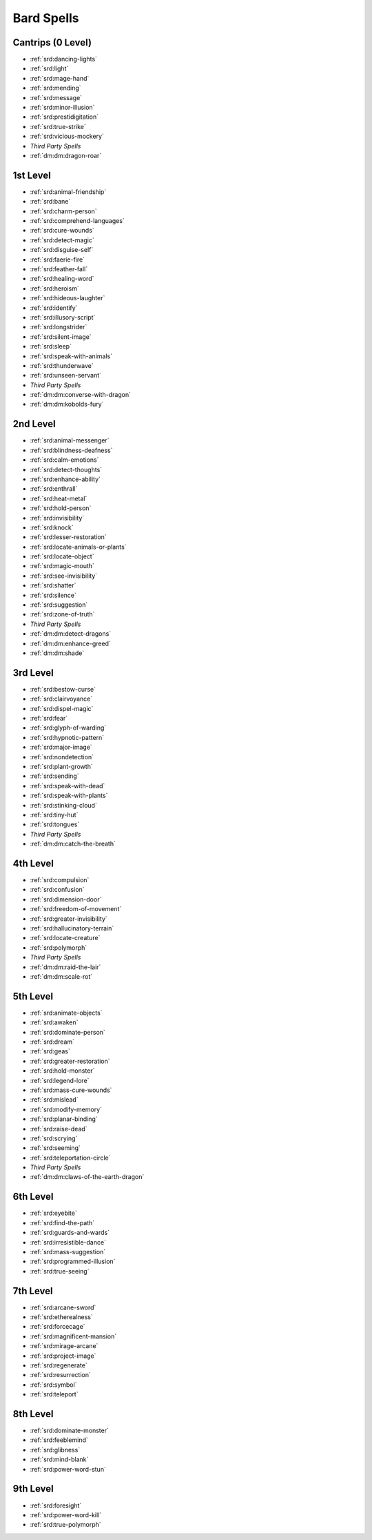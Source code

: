
.. _srd:bard-spells:

Bard Spells
-----------

Cantrips (0 Level)
~~~~~~~~~~~~~~~~~~

- :ref:`srd:dancing-lights`
- :ref:`srd:light`
- :ref:`srd:mage-hand`
- :ref:`srd:mending`
- :ref:`srd:message`
- :ref:`srd:minor-illusion`
- :ref:`srd:prestidigitation`
- :ref:`srd:true-strike`
- :ref:`srd:vicious-mockery`
- *Third Party Spells*
- :ref:`dm:dm:dragon-roar`

1st Level
~~~~~~~~~

- :ref:`srd:animal-friendship`
- :ref:`srd:bane`
- :ref:`srd:charm-person`
- :ref:`srd:comprehend-languages`
- :ref:`srd:cure-wounds`
- :ref:`srd:detect-magic`
- :ref:`srd:disguise-self`
- :ref:`srd:faerie-fire`
- :ref:`srd:feather-fall`
- :ref:`srd:healing-word`
- :ref:`srd:heroism`
- :ref:`srd:hideous-laughter`
- :ref:`srd:identify`
- :ref:`srd:illusory-script`
- :ref:`srd:longstrider`
- :ref:`srd:silent-image`
- :ref:`srd:sleep`
- :ref:`srd:speak-with-animals`
- :ref:`srd:thunderwave`
- :ref:`srd:unseen-servant`
- *Third Party Spells*
- :ref:`dm:dm:converse-with-dragon`
- :ref:`dm:dm:kobolds-fury`

2nd Level
~~~~~~~~~

- :ref:`srd:animal-messenger`
- :ref:`srd:blindness-deafness`
- :ref:`srd:calm-emotions`
- :ref:`srd:detect-thoughts`
- :ref:`srd:enhance-ability`
- :ref:`srd:enthrall`
- :ref:`srd:heat-metal`
- :ref:`srd:hold-person`
- :ref:`srd:invisibility`
- :ref:`srd:knock`
- :ref:`srd:lesser-restoration`
- :ref:`srd:locate-animals-or-plants`
- :ref:`srd:locate-object`
- :ref:`srd:magic-mouth`
- :ref:`srd:see-invisibility`
- :ref:`srd:shatter`
- :ref:`srd:silence`
- :ref:`srd:suggestion`
- :ref:`srd:zone-of-truth`
- *Third Party Spells*
- :ref:`dm:dm:detect-dragons`
- :ref:`dm:dm:enhance-greed`
- :ref:`dm:dm:shade`

3rd Level
~~~~~~~~~

- :ref:`srd:bestow-curse`
- :ref:`srd:clairvoyance`
- :ref:`srd:dispel-magic`
- :ref:`srd:fear`
- :ref:`srd:glyph-of-warding`
- :ref:`srd:hypnotic-pattern`
- :ref:`srd:major-image`
- :ref:`srd:nondetection`
- :ref:`srd:plant-growth`
- :ref:`srd:sending`
- :ref:`srd:speak-with-dead`
- :ref:`srd:speak-with-plants`
- :ref:`srd:stinking-cloud`
- :ref:`srd:tiny-hut`
- :ref:`srd:tongues`
- *Third Party Spells*
- :ref:`dm:dm:catch-the-breath`

4th Level
~~~~~~~~~

- :ref:`srd:compulsion`
- :ref:`srd:confusion`
- :ref:`srd:dimension-door`
- :ref:`srd:freedom-of-movement`
- :ref:`srd:greater-invisibility`
- :ref:`srd:hallucinatory-terrain`
- :ref:`srd:locate-creature`
- :ref:`srd:polymorph`
- *Third Party Spells*
- :ref:`dm:dm:raid-the-lair`
- :ref:`dm:dm:scale-rot`

5th Level
~~~~~~~~~

- :ref:`srd:animate-objects`
- :ref:`srd:awaken`
- :ref:`srd:dominate-person`
- :ref:`srd:dream`
- :ref:`srd:geas`
- :ref:`srd:greater-restoration`
- :ref:`srd:hold-monster`
- :ref:`srd:legend-lore`
- :ref:`srd:mass-cure-wounds`
- :ref:`srd:mislead`
- :ref:`srd:modify-memory`
- :ref:`srd:planar-binding`
- :ref:`srd:raise-dead`
- :ref:`srd:scrying`
- :ref:`srd:seeming`
- :ref:`srd:teleportation-circle`
- *Third Party Spells*
- :ref:`dm:dm:claws-of-the-earth-dragon`

6th Level
~~~~~~~~~

- :ref:`srd:eyebite`
- :ref:`srd:find-the-path`
- :ref:`srd:guards-and-wards`
- :ref:`srd:irresistible-dance`
- :ref:`srd:mass-suggestion`
- :ref:`srd:programmed-illusion`
- :ref:`srd:true-seeing`

7th Level
~~~~~~~~~

- :ref:`srd:arcane-sword`
- :ref:`srd:etherealness`
- :ref:`srd:forcecage`
- :ref:`srd:magnificent-mansion`
- :ref:`srd:mirage-arcane`
- :ref:`srd:project-image`
- :ref:`srd:regenerate`
- :ref:`srd:resurrection`
- :ref:`srd:symbol`
- :ref:`srd:teleport`

8th Level
~~~~~~~~~

- :ref:`srd:dominate-monster`
- :ref:`srd:feeblemind`
- :ref:`srd:glibness`
- :ref:`srd:mind-blank`
- :ref:`srd:power-word-stun`

9th Level
~~~~~~~~~

- :ref:`srd:foresight`
- :ref:`srd:power-word-kill`
- :ref:`srd:true-polymorph`
